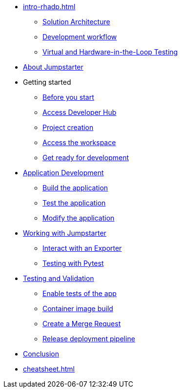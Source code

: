 * xref:intro-rhadp.adoc[]
** xref:intro-rhadp.adoc#solution_architecture[Solution Architecture]
** xref:intro-rhadp.adoc#workflow[Development workflow]
** xref:intro-rhadp.adoc#hiltesting[Virtual and Hardware-in-the-Loop Testing]

* xref:intro-jmp.adoc[About Jumpstarter]

* Getting started
** xref:tips.adoc[Before you start]
** xref:intro-getting-started.adoc#devhub[Access Developer Hub]
** xref:intro-getting-started.adoc#project[Project creation]
** xref:intro-getting-started.adoc#devspaces[Access the workspace]
** xref:intro-getting-started.adoc#workspace[Get ready for development]

* xref:activity-02.adoc[Application Development]
** xref:activity-02.adoc#appbuild[Build the application]
** xref:activity-02.adoc#apptest[Test the application]
** xref:activity-02.adoc#appmodify[Modify the application]

* xref:activity-03.adoc[Working with Jumpstarter]
** xref:activity-03.adoc#jmpexporterlease[Interact with an Exporter]
** xref:activity-03.adoc#jmptestingpytest[Testing with Pytest]

* xref:activity-04.adoc[Testing and Validation] 
** xref:activity-04.adoc#test-app[Enable tests of the app]
** xref:activity-04.adoc#container[Container image build]
** xref:activity-04.adoc#merge[Create a Merge Request]
** xref:activity-04.adoc#release[Release deployment pipeline]

* xref:wrapup.adoc[Conclusion]

* xref:cheatsheet.adoc[]
